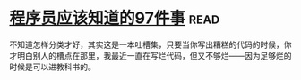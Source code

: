 * [[https://book.douban.com/subject/5263681/][程序员应该知道的97件事]]:read:
不知道怎样分类才好，其实这是一本吐槽集，只要当你写出糟糕的代码的时候，你才明白别人的槽点在那里，我最近一直在写烂代码，但又不够烂——因为足够烂的时候是可以进教科书的。
